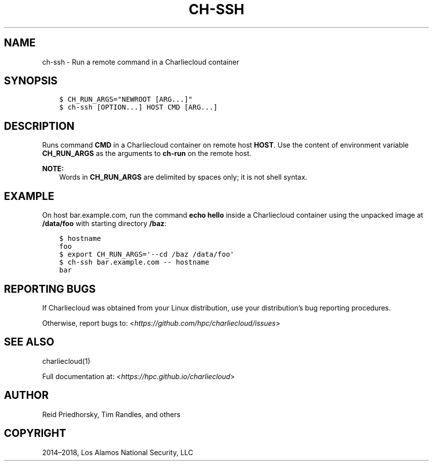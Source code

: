 .\" Man page generated from reStructuredText.
.
.TH "CH-SSH" "1" "2018-07-20 10:12 Coordinated Universal Time" "affc276c0" "Charliecloud"
.SH NAME
ch-ssh \- Run a remote command in a Charliecloud container
.
.nr rst2man-indent-level 0
.
.de1 rstReportMargin
\\$1 \\n[an-margin]
level \\n[rst2man-indent-level]
level margin: \\n[rst2man-indent\\n[rst2man-indent-level]]
-
\\n[rst2man-indent0]
\\n[rst2man-indent1]
\\n[rst2man-indent2]
..
.de1 INDENT
.\" .rstReportMargin pre:
. RS \\$1
. nr rst2man-indent\\n[rst2man-indent-level] \\n[an-margin]
. nr rst2man-indent-level +1
.\" .rstReportMargin post:
..
.de UNINDENT
. RE
.\" indent \\n[an-margin]
.\" old: \\n[rst2man-indent\\n[rst2man-indent-level]]
.nr rst2man-indent-level -1
.\" new: \\n[rst2man-indent\\n[rst2man-indent-level]]
.in \\n[rst2man-indent\\n[rst2man-indent-level]]u
..
.SH SYNOPSIS
.INDENT 0.0
.INDENT 3.5
.sp
.nf
.ft C
$ CH_RUN_ARGS="NEWROOT [ARG...]"
$ ch\-ssh [OPTION...] HOST CMD [ARG...]
.ft P
.fi
.UNINDENT
.UNINDENT
.SH DESCRIPTION
.sp
Runs command \fBCMD\fP in a Charliecloud container on remote host
\fBHOST\fP\&. Use the content of environment variable \fBCH_RUN_ARGS\fP as
the arguments to \fBch\-run\fP on the remote host.
.sp
\fBNOTE:\fP
.INDENT 0.0
.INDENT 3.5
Words in \fBCH_RUN_ARGS\fP are delimited by spaces only; it is not shell
syntax.
.UNINDENT
.UNINDENT
.SH EXAMPLE
.sp
On host bar.example.com, run the command \fBecho hello\fP inside a
Charliecloud container using the unpacked image at \fB/data/foo\fP with
starting directory \fB/baz\fP:
.INDENT 0.0
.INDENT 3.5
.sp
.nf
.ft C
$ hostname
foo
$ export CH_RUN_ARGS=\(aq\-\-cd /baz /data/foo\(aq
$ ch\-ssh bar.example.com \-\- hostname
bar
.ft P
.fi
.UNINDENT
.UNINDENT
.SH REPORTING BUGS
.sp
If Charliecloud was obtained from your Linux distribution, use your
distribution’s bug reporting procedures.
.sp
Otherwise, report bugs to: <\fI\%https://github.com/hpc/charliecloud/issues\fP>
.SH SEE ALSO
.sp
charliecloud(1)
.sp
Full documentation at: <\fI\%https://hpc.github.io/charliecloud\fP>
.SH AUTHOR
Reid Priedhorsky, Tim Randles, and others
.SH COPYRIGHT
2014–2018, Los Alamos National Security, LLC
.\" Generated by docutils manpage writer.
.

